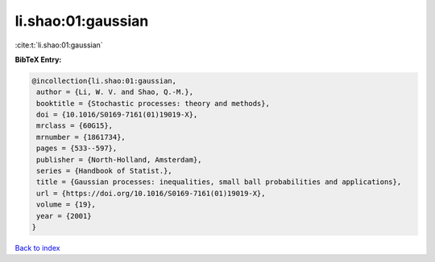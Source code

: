 li.shao:01:gaussian
===================

:cite:t:`li.shao:01:gaussian`

**BibTeX Entry:**

.. code-block:: bibtex

   @incollection{li.shao:01:gaussian,
    author = {Li, W. V. and Shao, Q.-M.},
    booktitle = {Stochastic processes: theory and methods},
    doi = {10.1016/S0169-7161(01)19019-X},
    mrclass = {60G15},
    mrnumber = {1861734},
    pages = {533--597},
    publisher = {North-Holland, Amsterdam},
    series = {Handbook of Statist.},
    title = {Gaussian processes: inequalities, small ball probabilities and applications},
    url = {https://doi.org/10.1016/S0169-7161(01)19019-X},
    volume = {19},
    year = {2001}
   }

`Back to index <../By-Cite-Keys.rst>`_
